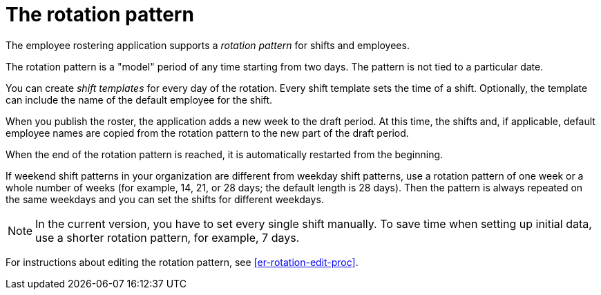 [id='er-rotation-con']
= The rotation pattern

The employee rostering application supports a _rotation pattern_ for shifts and employees. 

The rotation pattern is a "model" period of any time starting from two days. The pattern is not tied to a particular date. 

You can create _shift templates_ for every day of the rotation. Every shift template sets the time of a shift. Optionally, the template can include the name of the default employee for the shift.

When you publish the roster, the application adds a new week to the draft period. At this time, the shifts and, if applicable, default employee names are copied from the rotation pattern to the new part of the draft period.

When the end of the rotation pattern is reached, it is automatically restarted from the beginning.

If weekend shift patterns in your organization are different from weekday shift patterns, use a rotation pattern of one week or a whole number of weeks (for example, 14, 21, or 28 days; the default length is 28 days). Then the pattern is always repeated on the same weekdays and you can set the shifts for different weekdays.

NOTE: In the current version, you have to set every single shift manually. To save time when setting up initial data, use a shorter rotation pattern, for example, 7 days. 

For instructions about editing the rotation pattern, see <<er-rotation-edit-proc>>.